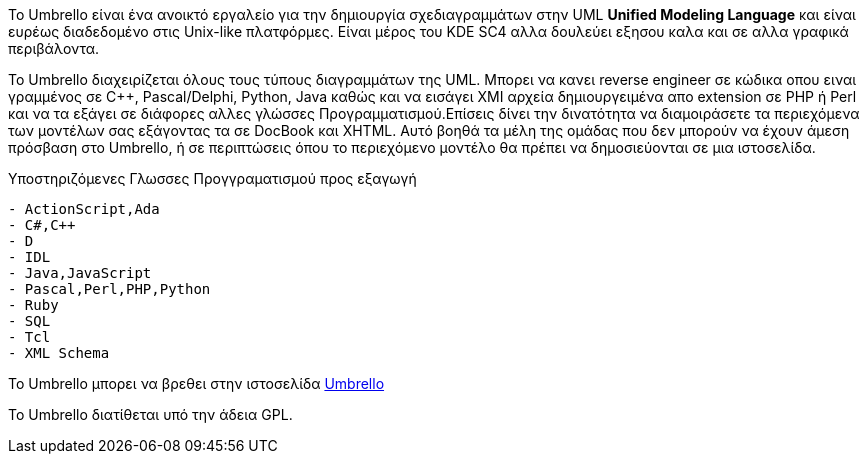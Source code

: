 Το Umbrello είναι ένα ανοικτό εργαλείο για την δημιουργία σχεδιαγραμμάτων 
στην UML *Unified Modeling Language* και είναι ευρέως διαδεδομένο στις Unix-like πλατφόρμες. 
Είναι μέρος του KDE SC4 αλλα δουλεύει εξησου καλα και σε αλλα γραφικά περιβάλοντα.

Το Umbrello διαχειρίζεται όλους τους τύπους διαγραμμάτων της UML.
Μπορει να κανει reverse engineer σε κώδικα οπου ειναι γραμμένος σε C++, Pascal/Delphi, Python, Java καθώς
και να εισάγει XMI αρχεία δημιουργειμένα απο extension σε PHP ή Perl και να τα εξάγει σε διάφορες αλλες
γλώσσες Προγραμματισμού.Επίσεις δίνει την δινατότητα να διαμοιράσετε τα περιεχόμενα των μοντέλων σας 
εξάγοντας τα σε DocBook και XHTML. Αυτό βοηθά τα μέλη της ομάδας που δεν μπορούν να έχουν άμεση πρόσβαση 
στο Umbrello, ή σε περιπτώσεις όπου το περιεχόμενο μοντέλο θα πρέπει να δημοσιεύονται σε μια ιστοσελίδα.

Υποστηριζόμενες Γλωσσες Προγγραματισμού προς εξαγωγή
--------------------------
- ActionScript,Ada
- C#,C++
- D
- IDL
- Java,JavaScript
- Pascal,Perl,PHP,Python
- Ruby
- SQL
- Tcl
- XML Schema
--------------------------

Το Umbrello μπορει να βρεθει στην ιστοσελίδα http://uml.sourceforge.net[Umbrello]

Το Umbrello διατίθεται υπό την άδεια GPL.
